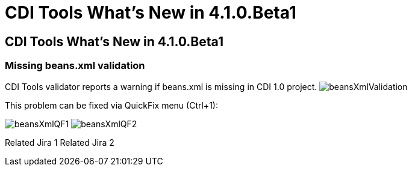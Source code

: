 = CDI Tools What's New in 4.1.0.Beta1
:page-layout: whatsnew
:page-feature_id: cdi
:page-feature_version: 4.1.0.Beta1
:page-jbt_core_version: 4.1.0.Beta1

==  CDI Tools What's New in 4.1.0.Beta1
=== Missing beans.xml validation

CDI Tools validator reports a warning if beans.xml is missing in CDI 1.0 project.
image:images/4.1.0.Beta1/beansXmlValidation.png[]

This problem can be fixed via QuickFix menu (Ctrl+1):

image:images/4.1.0.Beta1/beansXmlQF1.png[]
image:images/4.1.0.Beta1/beansXmlQF2.png[]

Related Jira 1
Related Jira 2

